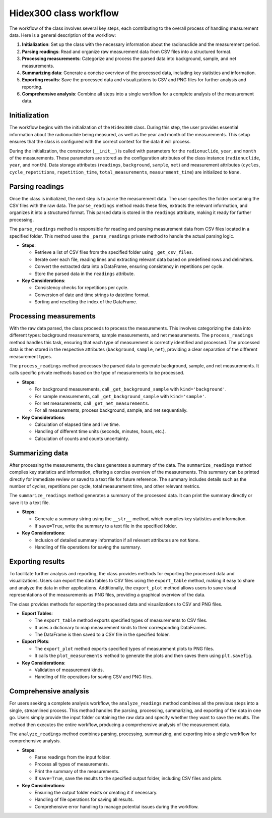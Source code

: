 Hidex300 class workflow
=======================

The workflow of the class involves several key steps, each contributing to the overall process of handling measurement data.
Here is a general description of the workflow:

1. **Initialization**: Set up the class with the necessary information about the radionuclide and the measurement period.
2. **Parsing readings**: Read and organize raw measurement data from CSV files into a structured format.
3. **Processing measurements**: Categorize and process the parsed data into background, sample, and net measurements.
4. **Summarizing data**: Generate a concise overview of the processed data, including key statistics and information.
5. **Exporting results**: Save the processed data and visualizations to CSV and PNG files for further analysis and reporting.
6. **Comprehensive analysis**: Combine all steps into a single workflow for a complete analysis of the measurement data.

Initialization
--------------

The workflow begins with the initialization of the ``Hidex300`` class.
During this step, the user provides essential information about the radionuclide being measured, as well as the year and month of the measurements.
This setup ensures that the class is configured with the correct context for the data it will process.

During the initialization, the constructor (``__init__``) is called with parameters for the ``radionuclide``, ``year``, and ``month`` of the measurements.
These parameters are stored as the configuration attributes of the class instance (``radionuclide``, ``year``, and ``month``).
Data storage attributes (``readings``, ``background``, ``sample``, ``net``)
and measurement attributes (``cycles``, ``cycle_repetitions``, ``repetition_time``, ``total_measurements``, ``measurement_time``)
are initialized to ``None``.

Parsing readings
----------------

Once the class is initialized, the next step is to parse the measurement data.
The user specifies the folder containing the CSV files with the raw data.
The ``parse_readings`` method reads these files, extracts the relevant information, and organizes it into a structured format.
This parsed data is stored in the ``readings`` attribute, making it ready for further processing.

The ``parse_readings`` method is responsible for reading and parsing measurement data from CSV files located in a specified folder.
This method uses the ``_parse_readings`` private method to handle the actual parsing logic.

- **Steps**:

  - Retrieve a list of CSV files from the specified folder using ``_get_csv_files``.
  - Iterate over each file, reading lines and extracting relevant data based on predefined rows and delimiters.
  - Convert the extracted data into a DataFrame, ensuring consistency in repetitions per cycle.
  - Store the parsed data in the ``readings`` attribute.

- **Key Considerations**:

  - Consistency checks for repetitions per cycle.
  - Conversion of date and time strings to datetime format.
  - Sorting and resetting the index of the DataFrame.

Processing measurements
-----------------------

With the raw data parsed, the class proceeds to process the measurements.
This involves categorizing the data into different types: background measurements, sample measurements, and net measurements.
The ``process_readings`` method handles this task, ensuring that each type of measurement is correctly identified and processed.
The processed data is then stored in the respective attributes (``background``, ``sample``, ``net``),
providing a clear separation of the different measurement types.

The ``process_readings`` method processes the parsed data to generate background, sample, and net measurements. It calls specific private methods based on the type of measurements to be processed.

- **Steps**:

  - For background measurements, call ``_get_background_sample`` with ``kind='background'``.
  - For sample measurements, call ``_get_background_sample`` with ``kind='sample'``.
  - For net measurements, call ``_get_net_measurements``.
  - For all measurements, process background, sample, and net sequentially.

- **Key Considerations**:

  - Calculation of elapsed time and live time.
  - Handling of different time units (seconds, minutes, hours, etc.).
  - Calculation of counts and counts uncertainty.

Summarizing data
----------------

After processing the measurements, the class generates a summary of the data.
The ``summarize_readings`` method compiles key statistics and information, offering a concise overview of the measurements.
This summary can be printed directly for immediate review or saved to a text file for future reference.
The summary includes details such as the number of cycles, repetitions per cycle, total measurement time, and other relevant metrics.

The ``summarize_readings`` method generates a summary of the processed data. It can print the summary directly or save it to a text file.

- **Steps**:

  - Generate a summary string using the ``__str__`` method, which compiles key statistics and information.
  - If ``save=True``, write the summary to a text file in the specified folder.

- **Key Considerations**:

  - Inclusion of detailed summary information if all relevant attributes are not ``None``.
  - Handling of file operations for saving the summary.

Exporting results
-----------------

To facilitate further analysis and reporting, the class provides methods for exporting the processed data and visualizations.
Users can export the data tables to CSV files using the ``export_table`` method, making it easy to share and analyze the data in other applications.
Additionally, the ``export_plot`` method allows users to save visual representations of the measurements as PNG files, providing a graphical overview of the data.

The class provides methods for exporting the processed data and visualizations to CSV and PNG files.

- **Export Tables**:

  - The ``export_table`` method exports specified types of measurements to CSV files.
  - It uses a dictionary to map measurement kinds to their corresponding DataFrames.
  - The DataFrame is then saved to a CSV file in the specified folder.

- **Export Plots**:

  - The ``export_plot`` method exports specified types of measurement plots to PNG files.
  - It calls the ``plot_measurements`` method to generate the plots and then saves them using ``plt.savefig``.

- **Key Considerations**:

  - Validation of measurement kinds.
  - Handling of file operations for saving CSV and PNG files.

Comprehensive analysis
----------------------

For users seeking a complete analysis workflow, the ``analyze_readings`` method combines all the previous steps into a single, streamlined process.
This method handles the parsing, processing, summarizing, and exporting of the data in one go.
Users simply provide the input folder containing the raw data and specify whether they want to save the results.
The method then executes the entire workflow, producing a comprehensive analysis of the measurement data.

The ``analyze_readings`` method combines parsing, processing, summarizing, and exporting into a single workflow for comprehensive analysis.

- **Steps**:

  - Parse readings from the input folder.
  - Process all types of measurements.
  - Print the summary of the measurements.
  - If ``save=True``, save the results to the specified output folder, including CSV files and plots.

- **Key Considerations**:

  - Ensuring the output folder exists or creating it if necessary.
  - Handling of file operations for saving all results.
  - Comprehensive error handling to manage potential issues during the workflow.
